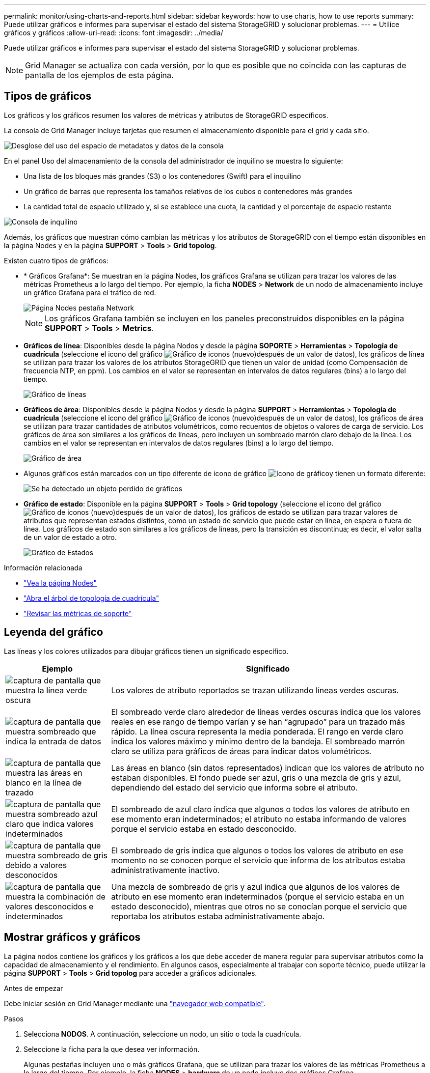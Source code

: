 ---
permalink: monitor/using-charts-and-reports.html 
sidebar: sidebar 
keywords: how to use charts, how to use reports 
summary: Puede utilizar gráficos e informes para supervisar el estado del sistema StorageGRID y solucionar problemas. 
---
= Utilice gráficos y gráficos
:allow-uri-read: 
:icons: font
:imagesdir: ../media/


[role="lead"]
Puede utilizar gráficos e informes para supervisar el estado del sistema StorageGRID y solucionar problemas.


NOTE: Grid Manager se actualiza con cada versión, por lo que es posible que no coincida con las capturas de pantalla de los ejemplos de esta página.



== Tipos de gráficos

Los gráficos y los gráficos resumen los valores de métricas y atributos de StorageGRID específicos.

La consola de Grid Manager incluye tarjetas que resumen el almacenamiento disponible para el grid y cada sitio.

image::../media/dashboard_data_and_metadata_space_usage_breakdown.png[Desglose del uso del espacio de metadatos y datos de la consola]

En el panel Uso del almacenamiento de la consola del administrador de inquilino se muestra lo siguiente:

* Una lista de los bloques más grandes (S3) o los contenedores (Swift) para el inquilino
* Un gráfico de barras que representa los tamaños relativos de los cubos o contenedores más grandes
* La cantidad total de espacio utilizado y, si se establece una cuota, la cantidad y el porcentaje de espacio restante


image::../media/tenant_dashboard_with_buckets.png[Consola de inquilino]

Además, los gráficos que muestran cómo cambian las métricas y los atributos de StorageGRID con el tiempo están disponibles en la página Nodes y en la página *SUPPORT* > *Tools* > *Grid topolog*.

Existen cuatro tipos de gráficos:

* * Gráficos Grafana*: Se muestran en la página Nodes, los gráficos Grafana se utilizan para trazar los valores de las métricas Prometheus a lo largo del tiempo. Por ejemplo, la ficha *NODES* > *Network* de un nodo de almacenamiento incluye un gráfico Grafana para el tráfico de red.
+
image::../media/nodes_page_network_tab.png[Página Nodes pestaña Network]

+

NOTE: Los gráficos Grafana también se incluyen en los paneles preconstruidos disponibles en la página *SUPPORT* > *Tools* > *Metrics*.

* *Gráficos de línea*: Disponibles desde la página Nodos y desde la página *SOPORTE* > *Herramientas* > *Topología de cuadrícula* (seleccione el icono del gráfico image:../media/icon_chart_new_for_11_5.png["Gráfico de iconos (nuevo)"]después de un valor de datos), los gráficos de línea se utilizan para trazar los valores de los atributos StorageGRID que tienen un valor de unidad (como Compensación de frecuencia NTP, en ppm). Los cambios en el valor se representan en intervalos de datos regulares (bins) a lo largo del tiempo.
+
image::../media/line_graph.gif[Gráfico de líneas]

* *Gráficos de área*: Disponibles desde la página Nodos y desde la página *SUPPORT* > *Herramientas* > *Topología de cuadrícula* (seleccione el icono del gráfico image:../media/icon_chart_new_for_11_5.png["Gráfico de iconos (nuevo)"]después de un valor de datos), los gráficos de área se utilizan para trazar cantidades de atributos volumétricos, como recuentos de objetos o valores de carga de servicio. Los gráficos de área son similares a los gráficos de líneas, pero incluyen un sombreado marrón claro debajo de la línea. Los cambios en el valor se representan en intervalos de datos regulares (bins) a lo largo del tiempo.
+
image::../media/area_graph.gif[Gráfico de área]

* Algunos gráficos están marcados con un tipo diferente de icono de gráfico image:../media/icon_chart_new_for_11_5.png["Icono de gráfico"]y tienen un formato diferente:
+
image::../media/charts_lost_object_detected.png[Se ha detectado un objeto perdido de gráficos]

* *Gráfico de estado*: Disponible en la página *SUPPORT* > *Tools* > *Grid topology* (seleccione el icono del gráfico image:../media/icon_chart_new_for_11_5.png["Gráfico de iconos (nuevo)"]después de un valor de datos), los gráficos de estado se utilizan para trazar valores de atributos que representan estados distintos, como un estado de servicio que puede estar en línea, en espera o fuera de línea. Los gráficos de estado son similares a los gráficos de líneas, pero la transición es discontinua; es decir, el valor salta de un valor de estado a otro.
+
image::../media/state_graph.gif[Gráfico de Estados]



.Información relacionada
* link:viewing-nodes-page.html["Vea la página Nodes"]
* link:viewing-grid-topology-tree.html["Abra el árbol de topología de cuadrícula"]
* link:reviewing-support-metrics.html["Revisar las métricas de soporte"]




== Leyenda del gráfico

Las líneas y los colores utilizados para dibujar gráficos tienen un significado específico.

[cols="1a,3a"]
|===
| Ejemplo | Significado 


 a| 
image:../media/dark_green_chart_line.gif["captura de pantalla que muestra la línea verde oscura"]
 a| 
Los valores de atributo reportados se trazan utilizando líneas verdes oscuras.



 a| 
image:../media/light_green_chart_line.gif["captura de pantalla que muestra sombreado que indica la entrada de datos"]
 a| 
El sombreado verde claro alrededor de líneas verdes oscuras indica que los valores reales en ese rango de tiempo varían y se han “agrupado” para un trazado más rápido. La línea oscura representa la media ponderada. El rango en verde claro indica los valores máximo y mínimo dentro de la bandeja. El sombreado marrón claro se utiliza para gráficos de áreas para indicar datos volumétricos.



 a| 
image:../media/no_data_plotted_chart.gif["captura de pantalla que muestra las áreas en blanco en la línea de trazado"]
 a| 
Las áreas en blanco (sin datos representados) indican que los valores de atributo no estaban disponibles. El fondo puede ser azul, gris o una mezcla de gris y azul, dependiendo del estado del servicio que informa sobre el atributo.



 a| 
image:../media/light_blue_chart_shading.gif["captura de pantalla que muestra sombreado azul claro que indica valores indeterminados"]
 a| 
El sombreado de azul claro indica que algunos o todos los valores de atributo en ese momento eran indeterminados; el atributo no estaba informando de valores porque el servicio estaba en estado desconocido.



 a| 
image:../media/gray_chart_shading.gif["captura de pantalla que muestra sombreado de gris debido a valores desconocidos"]
 a| 
El sombreado de gris indica que algunos o todos los valores de atributo en ese momento no se conocen porque el servicio que informa de los atributos estaba administrativamente inactivo.



 a| 
image:../media/gray_blue_chart_shading.gif["captura de pantalla que muestra la combinación de valores desconocidos e indeterminados"]
 a| 
Una mezcla de sombreado de gris y azul indica que algunos de los valores de atributo en ese momento eran indeterminados (porque el servicio estaba en un estado desconocido), mientras que otros no se conocían porque el servicio que reportaba los atributos estaba administrativamente abajo.

|===


== Mostrar gráficos y gráficos

La página nodos contiene los gráficos y los gráficos a los que debe acceder de manera regular para supervisar atributos como la capacidad de almacenamiento y el rendimiento. En algunos casos, especialmente al trabajar con soporte técnico, puede utilizar la página *SUPPORT* > *Tools* > *Grid topolog* para acceder a gráficos adicionales.

.Antes de empezar
Debe iniciar sesión en Grid Manager mediante una link:../admin/web-browser-requirements.html["navegador web compatible"].

.Pasos
. Selecciona *NODOS*. A continuación, seleccione un nodo, un sitio o toda la cuadrícula.
. Seleccione la ficha para la que desea ver información.
+
Algunas pestañas incluyen uno o más gráficos Grafana, que se utilizan para trazar los valores de las métricas Prometheus a lo largo del tiempo. Por ejemplo, la ficha *NODES* > *hardware* de un nodo incluye dos gráficos Grafana.

+
image::../media/nodes_page_hardware_tab_graphs.png[Página nodos gráficos de pestaña hardware]

. Opcionalmente, coloque el cursor sobre el gráfico para ver valores más detallados para un punto en el tiempo concreto.
+
image::../media/nodes_page_memory_usage_details.png[Detalles de uso de la memoria de la página Nodes]

. Según sea necesario, a menudo puede mostrar un gráfico para un atributo o métrica específicos. En la tabla de la página Nodos, seleccione el icono del gráfico image:../media/icon_chart_new_for_11_5.png["Icono de gráfico"]situado a la derecha del nombre del atributo.
+

NOTE: Los gráficos no están disponibles para todas las métricas y atributos.

+
*Ejemplo 1*: En la pestaña Objetos para un nodo de almacenamiento, puede seleccionar el icono del gráfico image:../media/icon_chart_new_for_11_5.png["Icono de gráfico"]para ver el número total de consultas correctas de almacenamiento de metadatos para el nodo de almacenamiento.

+
image::../media/nodes_page_objects_successful_metadata_queries.png[Consultas de metadatos correctas]

+
image::../media/nodes_page-objects_chart_successful_metadata_queries.png[Traza consultas de metadatos correctas]

+
*Ejemplo 2*: En la pestaña Objetos para un nodo de almacenamiento, puede seleccionar el icono del gráfico image:../media/icon_chart_new_for_11_5.png["Icono de gráfico"]para ver el gráfico Grafana del recuento de objetos perdidos detectados a lo largo del tiempo.

+
image::../media/object_count_table.png[Tabla de recuento de objetos]

+
image::../media/charts_lost_object_detected.png[Se ha detectado un objeto perdido de gráficos]

. Para mostrar gráficos de atributos que no se muestran en la página Nodo, seleccione *SUPPORT* > *Tools* > *Topología de cuadrícula*.
. Seleccione *_grid node_* > *_component o Service_* > *Descripción general* > *Principal*.
+
image::../media/nms_chart.gif[captura de pantalla descrita por el texto circundante]

. Seleccione el icono de gráfico image:../media/icon_chart_new_for_11_5.png["Icono de gráfico"]situado junto al atributo.
+
La pantalla cambia automáticamente a la página *Informes* > *gráficos*. El gráfico muestra los datos del atributo en el último día.





== Generar gráficos

Los gráficos muestran una representación gráfica de los valores de datos de atributos. Puede generar informes en el sitio de un centro de datos, en el nodo de grid, en el componente o en el servicio.

.Antes de empezar
* Debe iniciar sesión en Grid Manager mediante una link:../admin/web-browser-requirements.html["navegador web compatible"].
* Tienes link:../admin/admin-group-permissions.html["permisos de acceso específicos"].


.Pasos
. Seleccione *SUPPORT* > *Tools* > *Topología de cuadrícula*.
. Seleccione *_grid node_* > *_component o Service_* > *Reports* > *Charts*.
. Seleccione el atributo sobre el que desea informar en la lista desplegable *atributo*.
. Para forzar que el eje Y comience en cero, desactive la casilla de verificación *Escalado vertical*.
. Para mostrar valores con total precisión, seleccione la casilla de verificación *Datos sin procesar*, o para redondear los valores a un máximo de tres posiciones decimales (por ejemplo, para los atributos reportados como porcentajes), desactive la casilla de verificación *Datos sin procesar*.
. Seleccione el período de tiempo que desea generar el informe en la lista desplegable *Consulta rápida*.
+
Seleccione la opción Consulta personalizada para seleccionar un intervalo de tiempo específico.

+
El gráfico aparece después de unos momentos. Deje varios minutos para tabulación de intervalos de tiempo largos.

. Si ha seleccionado Consulta personalizada, personalice el período de tiempo del gráfico introduciendo *Fecha de inicio* y *Fecha de finalización*.
+
Utilice el formato `_YYYY/MM/DDHH:MM:SS_` en la hora local. Se requieren ceros a la izquierda para que coincidan con el formato. Por ejemplo, 2017/4/6 7:30:00 falla en la validación. El formato correcto es: 2017/04/06 07:30:00.

. Seleccione *Actualizar*.
+
Un gráfico se genera después de unos segundos. Deje varios minutos para tabulación de intervalos de tiempo largos. Según el tiempo establecido para la consulta, se muestra un informe de texto sin procesar o un informe de texto agregado.


